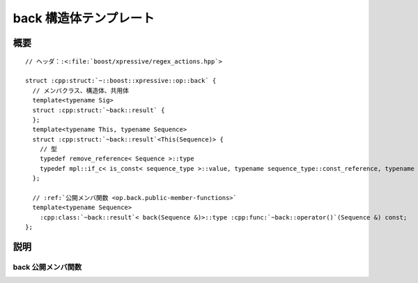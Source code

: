 back 構造体テンプレート
=======================

.. cpp:struct:: op::back

   :cpp:struct:`!back\<>` は、コンテナの最後列の要素にアクセスする PolymorphicFunctionObject である。


.. cpp:namespace-push:: op::back


概要
----

.. parsed-literal::

   // ヘッダ：:<:file:`boost/xpressive/regex_actions.hpp`>

   struct :cpp:struct:`~::boost::xpressive::op::back` {
     // メンバクラス、構造体、共用体
     template<typename Sig>
     struct :cpp:struct:`~back::result` {
     };
     template<typename This, typename Sequence>
     struct :cpp:struct:`~back::result`\<This(Sequence)> {
       // 型
       typedef remove_reference< Sequence >::type                                                                                              :cpp:type:`~back::result::sequence_type`;
       typedef mpl::if_c< is_const< sequence_type >::value, typename sequence_type::const_reference, typename sequence_type::reference >::type :cpp:type:`~back::result::type`;         
     };

     // :ref:`公開メンバ関数 <op.back.public-member-functions>`
     template<typename Sequence>
       :cpp:class:`~back::result`\< back(Sequence &)>::type :cpp:func:`~back::operator()`\(Sequence &) const;
   };


説明
----

.. _op.back.public-member-functions:

back 公開メンバ関数
^^^^^^^^^^^^^^^^^^^

.. cpp:function:: template<typename Sequence> \
		  result< back(Sequence &)>::type operator()(Sequence & seq) const

   :param seq: 最後列にアクセスするシーケンス
   :returns: :cpp:expr:`seq.back()`


.. cpp:namespace-pop::
